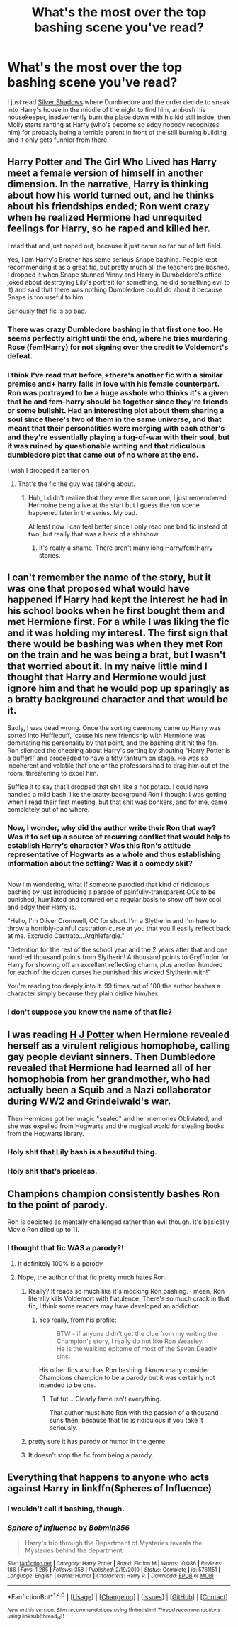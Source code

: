 #+TITLE: What's the most over the top bashing scene you've read?

* What's the most over the top bashing scene you've read?
:PROPERTIES:
:Score: 45
:DateUnix: 1510463500.0
:DateShort: 2017-Nov-12
:FlairText: Discussion
:END:
I just read [[https://www.fanfiction.net/s/2547058/9/Silver-Shadows][Silver Shadows]] where Dumbledore and the order decide to sneak into Harry's house in the middle of the night to find him, ambush his housekeeper, inadvertently burn the place down with his kid still inside, then Molly starts ranting at Harry (who's become so edgy nobody recognizes him) for probably being a terrible parent in front of the still burning building and it only gets funnier from there.


** Harry Potter and The Girl Who Lived has Harry meet a female version of himself in another dimension. In the narrative, Harry is thinking about how his world turned out, and he thinks about his friendships ended; Ron went crazy when he realized Hermione had unrequited feelings for Harry, so he raped and killed her.

I read that and just noped out, because it just came so far out of left field.

Yes, I am Harry's Brother has some serious Snape bashing. People kept recommending it as a great fic, but pretty much all the teachers are bashed. I dropped it when Snape stunned Vinny and Harry in Dumbeldore's office, joked about destroying Lily's portrait (or something, he did something evil to it) and said that there was nothing Dumbledore could do about it because Snape is too useful to him.

Seriously that fic is so bad.
:PROPERTIES:
:Score: 25
:DateUnix: 1510474266.0
:DateShort: 2017-Nov-12
:END:

*** There was crazy Dumbledore bashing in that first one too. He seems perfectly alright until the end, where he tries murdering Rose (fem!Harry) for not signing over the credit to Voldemort's defeat.
:PROPERTIES:
:Author: AutumnSouls
:Score: 6
:DateUnix: 1510495071.0
:DateShort: 2017-Nov-12
:END:


*** I think I've read that before,+there's another fic with a similar premise and+ harry falls in love with his female counterpart. Ron was portrayed to be a huge asshole who thinks it's a given that he and fem-harry should be together since they're friends or some bullshit. Had an interesting plot about them sharing a soul since there's two of them in the same universe, and that meant that their personalities were merging with each other's and they're essentially playing a tug-of-war with their soul, but it was ruined by questionable writing and that ridiculous dumbledore plot that came out of no where at the end.

I wish I dropped it earlier on
:PROPERTIES:
:Author: petrichorE6
:Score: 1
:DateUnix: 1510484246.0
:DateShort: 2017-Nov-12
:END:

**** That's the fic the guy was talking about.
:PROPERTIES:
:Author: AutumnSouls
:Score: 1
:DateUnix: 1510495026.0
:DateShort: 2017-Nov-12
:END:

***** Huh, I didn't realize that they were the same one, I just remembered Hermoine being alive at the start but I guess the ron scene happened later in the series. My bad.

At least now I can feel better since I only read one bad fic instead of two, but really that was a heck of a shitshow.
:PROPERTIES:
:Author: petrichorE6
:Score: 1
:DateUnix: 1510496417.0
:DateShort: 2017-Nov-12
:END:

****** It's really a shame. There aren't many long Harry/fem!Harry stories.
:PROPERTIES:
:Author: AutumnSouls
:Score: 2
:DateUnix: 1510503929.0
:DateShort: 2017-Nov-12
:END:


** I can't remember the name of the story, but it was one that proposed what would have happened if Harry had kept the interest he had in his school books when he first bought them and met Hermione first. For a while I was liking the fic and it was holding my interest. The first sign that there would be bashing was when they met Ron on the train and he was being a brat, but I wasn't that worried about it. In my naive little mind I thought that Harry and Hermione would just ignore him and that he would pop up sparingly as a bratty background character and that would be it.

Sadly, I was dead wrong. Once the sorting ceremony came up Harry was sorted into Hufflepuff, 'cause his new friendship with Hermione was dominating his personality by that point, and the bashing shit hit the fan. Ron silenced the cheering about Harry's sorting by shouting "Harry Potter is a duffer!" and proceeded to have a titty tantrum on stage. He was so incoherent and volatile that one of the professors had to drag him out of the room, threatening to expel him.

Suffice it to say that I dropped that shit like a hot potato. I could have handled a mild bash, like the bratty background Ron I thought I was getting when I read their first meeting, but that shit was bonkers, and for me, came completely out of no where.
:PROPERTIES:
:Author: PopcornGoddess
:Score: 14
:DateUnix: 1510471494.0
:DateShort: 2017-Nov-12
:END:

*** Now, I wonder, why did the author write their Ron that way? Was it to set up a source of recurring conflict that would help to establish Harry's character? Was this Ron's attitude representative of Hogwarts as a whole and thus establishing information about the setting? Was it a comedy skit?

** 
   :PROPERTIES:
   :CUSTOM_ID: section
   :END:
Now I'm wondering, what if someone parodied that kind of ridiculous bashing by just introducing a parade of painfully-transparent OCs to be punished, humilated and tortured on a regular basis to show off how cool and edgy their Harry is.

"Hello, I'm Oliver Cromwell, OC for short. I'm a Slytherin and I'm here to throw a horribly-painful castration curse at you that you'll easily reflect back at me. Excrucio Castrato...Arghlefargle."

"Detention for the rest of the school year and the 2 years after that and one hundred thousand points from Slytherin! A thousand points to Gryffindor for Harry for showing off an excellent reflecting charm, plus another hundred for each of the dozen curses he punished this wicked Slytherin with!"
:PROPERTIES:
:Author: Avaday_Daydream
:Score: 5
:DateUnix: 1510483253.0
:DateShort: 2017-Nov-12
:END:

**** You're reading too deeply into it. 99 times out of 100 the author bashes a character simply because they plain dislike him/her.
:PROPERTIES:
:Author: hchan1
:Score: 15
:DateUnix: 1510491798.0
:DateShort: 2017-Nov-12
:END:


*** I don't suppose you know the name of that fic?
:PROPERTIES:
:Author: aaronhowser1
:Score: 4
:DateUnix: 1510481169.0
:DateShort: 2017-Nov-12
:END:


** I was reading [[https://www.fanfiction.net/s/12613015/7/H-J-Potter][H J Potter]] when Hermione revealed herself as a virulent religious homophobe, calling gay people deviant sinners. Then Dumbledore revealed that Hermione had learned all of her homophobia from her grandmother, who had actually been a Squib and a Nazi collaborator during WW2 and Grindelwald's war.

Then Hermione got her magic "sealed" and her memories Obliviated, and she was expelled from Hogwarts and the magical world for stealing books from the Hogwarts library.
:PROPERTIES:
:Author: Subrosian_Smithy
:Score: 13
:DateUnix: 1510517519.0
:DateShort: 2017-Nov-12
:END:

*** Holy shit that Lily bash is a beautiful thing.
:PROPERTIES:
:Score: 5
:DateUnix: 1510518284.0
:DateShort: 2017-Nov-12
:END:


*** Holy shit that's priceless.
:PROPERTIES:
:Score: 3
:DateUnix: 1510531669.0
:DateShort: 2017-Nov-13
:END:


** Champions champion consistently bashes Ron to the point of parody.

Ron is depicted as mentally challenged rather than evil though. It's basically Movie Ron diled up to 11.
:PROPERTIES:
:Author: Faeriniel
:Score: 28
:DateUnix: 1510471272.0
:DateShort: 2017-Nov-12
:END:

*** I thought that fic WAS a parody?!
:PROPERTIES:
:Author: MarauderMoriarty
:Score: 27
:DateUnix: 1510475677.0
:DateShort: 2017-Nov-12
:END:

**** It definitely 100% is a parody
:PROPERTIES:
:Author: aaronhowser1
:Score: 22
:DateUnix: 1510481108.0
:DateShort: 2017-Nov-12
:END:


**** Nope, the author of that fic pretty much hates Ron.
:PROPERTIES:
:Author: zsmg
:Score: 9
:DateUnix: 1510485120.0
:DateShort: 2017-Nov-12
:END:

***** Really? It reads so much like it's mocking Ron bashing. I mean, Ron literally kills Voldemort with flatulence. There's so much crack in that fic, I think some readers may have developed an addiction.
:PROPERTIES:
:Author: MarauderMoriarty
:Score: 16
:DateUnix: 1510489636.0
:DateShort: 2017-Nov-12
:END:

****** Yes really, from his profile:

#+begin_quote
  BTW - if anyone didn't get the clue from my writing the Champion's story, I really do not like Ron Weasley.\\
  He is the walking epitome of most of the Seven Deadly sins.
#+end_quote

His other fics also has Ron bashing. I know many consider Champions champion to be a parody but it was certainly not intended to be one.
:PROPERTIES:
:Author: zsmg
:Score: 13
:DateUnix: 1510491335.0
:DateShort: 2017-Nov-12
:END:

******* Tut tut... Clearly fame isn't everything.

That author must hate Ron with the passion of a thousand suns then, because that fic is ridiculous if you take it seriously.
:PROPERTIES:
:Author: MarauderMoriarty
:Score: 8
:DateUnix: 1510491477.0
:DateShort: 2017-Nov-12
:END:


***** pretty sure it has parody or humor in the genre
:PROPERTIES:
:Author: solidmentalgrace
:Score: 3
:DateUnix: 1510513476.0
:DateShort: 2017-Nov-12
:END:


***** It doesn't stop the fic from being a parody.
:PROPERTIES:
:Author: AnIndividualist
:Score: 3
:DateUnix: 1510517879.0
:DateShort: 2017-Nov-12
:END:


** Everything that happens to anyone who acts against Harry in linkffn(Spheres of Influence)
:PROPERTIES:
:Author: Jahoan
:Score: 1
:DateUnix: 1510497710.0
:DateShort: 2017-Nov-12
:END:

*** I wouldn't call it bashing, though.
:PROPERTIES:
:Author: AnIndividualist
:Score: 3
:DateUnix: 1510518398.0
:DateShort: 2017-Nov-12
:END:


*** [[http://www.fanfiction.net/s/5761151/1/][*/Sphere of Influence/*]] by [[https://www.fanfiction.net/u/777540/Bobmin356][/Bobmin356/]]

#+begin_quote
  Harry's trip through the Department of Mysteries reveals the Mysteries behind the department
#+end_quote

^{/Site/: [[http://www.fanfiction.net/][fanfiction.net]] *|* /Category/: Harry Potter *|* /Rated/: Fiction M *|* /Words/: 10,086 *|* /Reviews/: 186 *|* /Favs/: 1,285 *|* /Follows/: 358 *|* /Published/: 2/19/2010 *|* /Status/: Complete *|* /id/: 5761151 *|* /Language/: English *|* /Genre/: Humor *|* /Characters/: Harry P. *|* /Download/: [[http://www.ff2ebook.com/old/ffn-bot/index.php?id=5761151&source=ff&filetype=epub][EPUB]] or [[http://www.ff2ebook.com/old/ffn-bot/index.php?id=5761151&source=ff&filetype=mobi][MOBI]]}

--------------

*FanfictionBot*^{1.4.0} *|* [[[https://github.com/tusing/reddit-ffn-bot/wiki/Usage][Usage]]] | [[[https://github.com/tusing/reddit-ffn-bot/wiki/Changelog][Changelog]]] | [[[https://github.com/tusing/reddit-ffn-bot/issues/][Issues]]] | [[[https://github.com/tusing/reddit-ffn-bot/][GitHub]]] | [[[https://www.reddit.com/message/compose?to=tusing][Contact]]]

^{/New in this version: Slim recommendations using/ ffnbot!slim! /Thread recommendations using/ linksub(thread_id)!}
:PROPERTIES:
:Author: FanfictionBot
:Score: 1
:DateUnix: 1510497730.0
:DateShort: 2017-Nov-12
:END:
